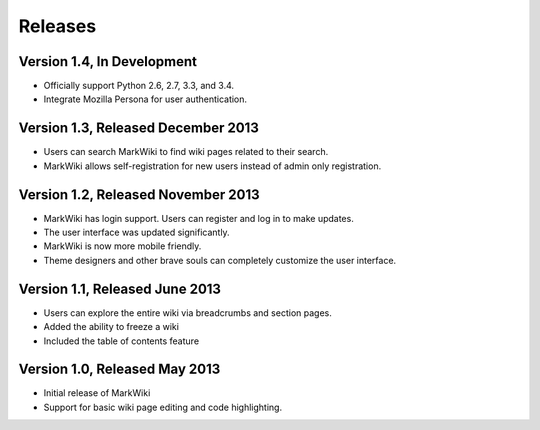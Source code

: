 Releases
========

Version 1.4, In Development
---------------------------

* Officially support Python 2.6, 2.7, 3.3, and 3.4.
* Integrate Mozilla Persona for user authentication.

Version 1.3, Released December 2013
-----------------------------------

* Users can search MarkWiki to find wiki pages related to their search.
* MarkWiki allows self-registration for new users instead of admin only
  registration.

Version 1.2, Released November 2013
-----------------------------------

* MarkWiki has login support. Users can register and log in to make updates.
* The user interface was updated significantly.
* MarkWiki is now more mobile friendly.
* Theme designers and other brave souls can completely customize the user
  interface.

Version 1.1, Released June 2013
-------------------------------

* Users can explore the entire wiki via breadcrumbs and section pages.
* Added the ability to freeze a wiki
* Included the table of contents feature

Version 1.0, Released May 2013
------------------------------

* Initial release of MarkWiki
* Support for basic wiki page editing and code highlighting.

